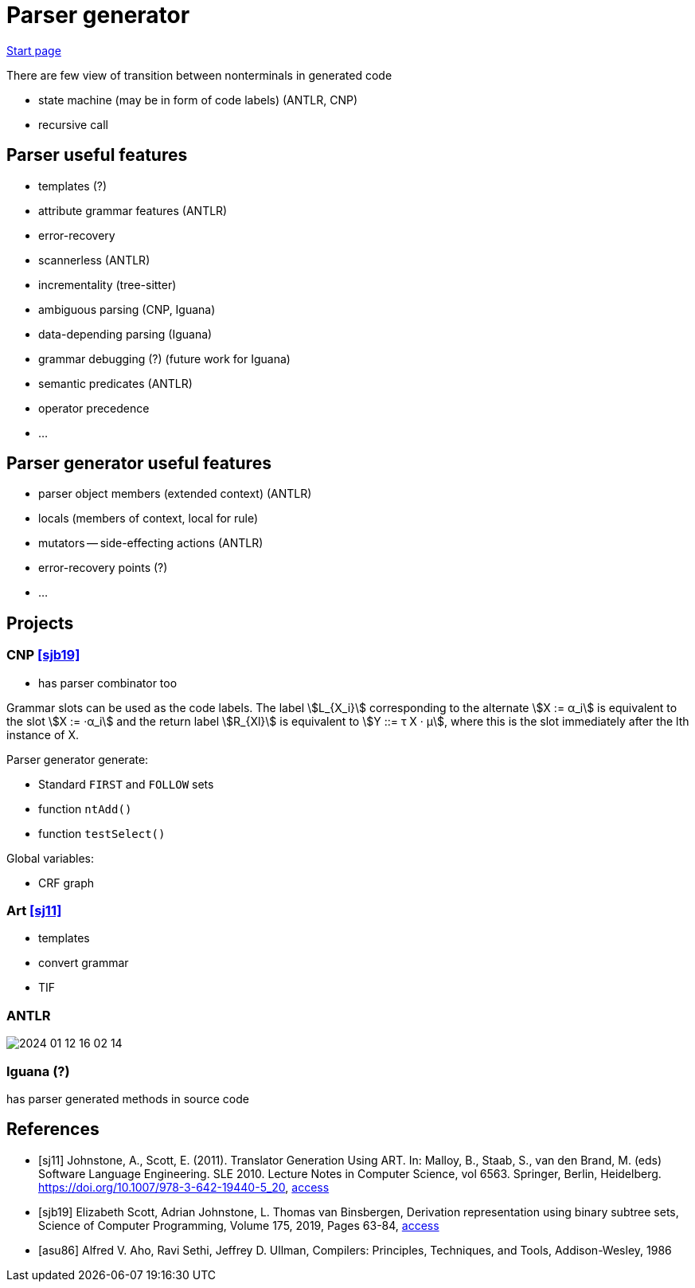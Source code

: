 :stem: asciimath

= Parser generator 

https://bachisheo.github.io/Parsers-Overview[Start page]

There are few view of transition between nonterminals in generated code

* state machine (may be in form of code labels) (ANTLR, CNP)
* recursive call

== Parser useful features
* templates (?)
* attribute grammar features (ANTLR)
* error-recovery
* scannerless (ANTLR)
* incrementality (tree-sitter)
* ambiguous parsing (CNP, Iguana)
* data-depending parsing (Iguana)
* grammar debugging (?) (future work for Iguana)
* semantic predicates (ANTLR)
* operator precedence 
* ...

== Parser generator useful features 
* parser object members (extended context) (ANTLR)
* locals (members of context, local for rule)
* mutators -- side-effecting actions (ANTLR)
* error-recovery points (?)
* ...

== Projects

=== CNP <<sjb19>>
* has parser combinator too

Grammar slots can be used as the code labels. The label stem:[L_{X_i}] corresponding to the alternate stem:[X := α_i] is equivalent to the slot stem:[X := ·α_i] and the return label stem:[R_{Xl}] is equivalent to stem:[Y ::= τ X · μ], where this is the slot immediately after the lth instance of X.

Parser generator generate:

* Standard `FIRST` and `FOLLOW` sets  
* function `ntAdd()` 
* function `testSelect()`

Global variables: 

* CRF graph  


=== Art <<sj11>>
* templates 
* convert grammar 
* TIF  

=== ANTLR  
image::index/2024-01-12-16-02-14.png[]

=== Iguana (?)
has parser generated methods in source code 

[bibliography]
== References

* [[[sj11]]] Johnstone, A., Scott, E. (2011). Translator Generation Using ART. In: Malloy, B., Staab, S., van den Brand, M. (eds) Software Language Engineering. SLE 2010. Lecture Notes in Computer Science, vol 6563. Springer, Berlin, Heidelberg. https://doi.org/10.1007/978-3-642-19440-5_20,  https://link.springer.com/chapter/10.1007/978-3-642-19440-5_20[access]
* [[[sjb19]]] Elizabeth Scott, Adrian Johnstone, L. Thomas van Binsbergen,
Derivation representation using binary subtree sets,
Science of Computer Programming, Volume 175,
2019, Pages 63-84, https://www.sciencedirect.com/science/article/pii/S0167642318302302#se0010[access]

* [[[asu86]]] Alfred V. Aho, Ravi Sethi, Jeffrey D. Ullman, Compilers: Principles, Techniques, and Tools, Addison-Wesley, 1986